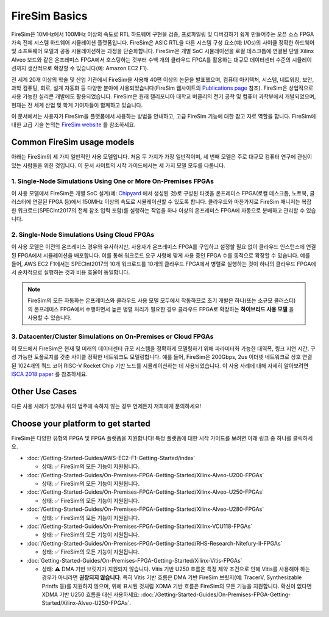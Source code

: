 .. _firesim-basics:

FireSim Basics
===================================

FireSim은 10MHz에서 100MHz 이상의 속도로 RTL 하드웨어 구현을 검증, 프로파일링 및 디버깅하기 쉽게 만들어주는 오픈 소스 FPGA 가속 전체 시스템 하드웨어 시뮬레이션 플랫폼입니다. FireSim은 ASIC RTL을 다른 시스템 구성 요소(예: I/Os)의 사이클 정확한 하드웨어 및 소프트웨어 모델과 공동 시뮬레이션하는 과정을 단순화합니다. FireSim은 개별 SoC 시뮬레이션을 로컬 데스크톱에 연결된 단일 Xilinx Alveo 보드와 같은 온프레미스 FPGA에서 호스팅하는 것부터 수백 개의 클라우드 FPGA를 활용하는 대규모 데이터센터 수준의 시뮬레이션까지 생산적으로 확장할 수 있습니다(예: Amazon EC2 F1).

전 세계 20개 이상의 학술 및 산업 기관에서 FireSim을 사용해 40편 이상의 논문을 발표했으며, 컴퓨터 아키텍처, 시스템, 네트워킹, 보안, 과학 컴퓨팅, 회로, 설계 자동화 등 다양한 분야에 사용되었습니다(FireSim 웹사이트의 `Publications page <https://fires.im/publications>`__ 참조). FireSim은 상업적으로 사용 가능한 실리콘 개발에도 활용되었습니다. FireSim은 원래 캘리포니아 대학교 버클리의 전기 공학 및 컴퓨터 과학부에서 개발되었으며, 현재는 전 세계 산업 및 학계 기여자들이 함께하고 있습니다.

이 문서에서는 사용자가 FireSim을 플랫폼에서 사용하는 방법을 안내하고, 고급 FireSim 기능에 대한 참고 자료 역할을 합니다. FireSim에 대한 고급 기술 논의는 `FireSim website <https://fires.im>`__ 를 참조하세요.


Common FireSim usage models
---------------------------------------

아래는 FireSim의 세 가지 일반적인 사용 모델입니다. 처음 두 가지가 가장 일반적이며, 세 번째 모델은 주로 대규모 컴퓨터 연구에 관심이 있는 사람들을 위한 것입니다. 이 문서 사이트의 시작 가이드에서는 세 가지 모델 모두를 다룹니다.

1. Single-Node Simulations Using One or More On-Premises FPGAs
^^^^^^^^^^^^^^^^^^^^^^^^^^^^^^^^^^^^^^^^^^^^^^^^^^^^^^^^^^^^^^^^

이 사용 모델에서 FireSim은 개별 SoC 설계(예: `Chipyard <https://chipyard.readthedocs.io/>`__ 에서 생성된 것)로 구성된 타겟을 온프레미스 FPGA(로컬 데스크톱, 노트북, 클러스터에 연결된 FPGA 등)에서 150MHz 이상의 속도로 시뮬레이션할 수 있도록 합니다. 클라우드와 마찬가지로 FireSim 매니저는 복잡한 워크로드(SPECInt2017의 전체 참조 입력 포함)를 실행하는 작업을 하나 이상의 온프레미스 FPGA에 자동으로 분배하고 관리할 수 있습니다.

2. Single-Node Simulations Using Cloud FPGAs
^^^^^^^^^^^^^^^^^^^^^^^^^^^^^^^^^^^^^^^^^^^^^^^^^^^^^^^^^

이 사용 모델은 이전의 온프레미스 경우와 유사하지만, 사용자가 온프레미스 FPGA를 구입하고 설정할 필요 없이 클라우드 인스턴스에 연결된 FPGA에서 시뮬레이션을 배포합니다. 이를 통해 워크로드 요구 사항에 맞게 사용 중인 FPGA 수를 동적으로 확장할 수 있습니다. 예를 들어, AWS EC2 F1에서는 SPECInt2017의 10개 워크로드를 10개의 클라우드 FPGA에서 병렬로 실행하는 것이 하나의 클라우드 FPGA에서 순차적으로 실행하는 것과 비용 효율이 동일합니다.

.. note::
    FireSim의 모든 자동화는 온프레미스와 클라우드 사용 모델 모두에서 작동하므로 초기 개발은 하나(또는 소규모 클러스터)의 온프레미스 FPGA에서 수행하면서 높은 병렬 처리가 필요한 경우 클라우드 FPGA로 확장하는 **하이브리드 사용 모델** 을 사용할 수 있습니다.

3. Datacenter/Cluster Simulations on On-Premises or Cloud FPGAs
^^^^^^^^^^^^^^^^^^^^^^^^^^^^^^^^^^^^^^^^^^^^^^^^^^^^^^^^^^^^^^^^^^^^^

이 모드에서 FireSim은 현재 및 미래의 데이터센터 규모 시스템을 정확하게 모델링하기 위해 파라미터화 가능한 대역폭, 링크 지연 시간, 구성 가능한 토폴로지를 갖춘 사이클 정확한 네트워크도 모델링합니다. 예를 들어, FireSim은 200Gbps, 2us 이더넷 네트워크로 상호 연결된 1024개의 쿼드 코어 RISC-V Rocket Chip 기반 노드를 시뮬레이션하는 데 사용되었습니다. 이 사용 사례에 대해 자세히 알아보려면 `ISCA 2018 paper <https://sagark.org/assets/pubs/firesim-isca2018.pdf>`__ 를 참조하세요.


Other Use Cases
---------------------

다른 사용 사례가 있거나 위의 범주에 속하지 않는 경우 언제든지 저희에게 문의하세요!

Choose your platform to get started
--------------------------------------

FireSim은 다양한 유형의 FPGA 및 FPGA 플랫폼을 지원합니다! 특정 플랫폼에 대한 시작 가이드를 보려면 아래 링크 중 하나를 클릭하세요.

* :doc:`/Getting-Started-Guides/AWS-EC2-F1-Getting-Started/index`

  * 상태: ✅ FireSim의 모든 기능이 지원됩니다.

* :doc:`/Getting-Started-Guides/On-Premises-FPGA-Getting-Started/Xilinx-Alveo-U200-FPGAs`

  * 상태: ✅ FireSim의 모든 기능이 지원됩니다.

* :doc:`/Getting-Started-Guides/On-Premises-FPGA-Getting-Started/Xilinx-Alveo-U250-FPGAs`

  * 상태: ✅ FireSim의 모든 기능이 지원됩니다.

* :doc:`/Getting-Started-Guides/On-Premises-FPGA-Getting-Started/Xilinx-Alveo-U280-FPGAs`

  * 상태: ✅ FireSim의 모든 기능이 지원됩니다.

* :doc:`/Getting-Started-Guides/On-Premises-FPGA-Getting-Started/Xilinx-VCU118-FPGAs`

  * 상태: ✅ FireSim의 모든 기능이 지원됩니다.

* :doc:`/Getting-Started-Guides/On-Premises-FPGA-Getting-Started/RHS-Research-Nitefury-II-FPGAs`

  * 상태: ✅ FireSim의 모든 기능이 지원됩니다.

* :doc:`Getting-Started-Guides/On-Premises-FPGA-Getting-Started/Xilinx-Vitis-FPGAs`

  * 상태: ⚠️ DMA 기반 브릿지가 지원되지 않습니다. Vitis 기반 U250 흐름은 특정 제약 조건으로 인해 Vitis를 사용해야 하는 경우가 아니라면 **권장되지 않습니다**. 특히 Vitis 기반 흐름은 DMA 기반 FireSim 브릿지(예: TracerV, Synthesizable Printfs 등)를 지원하지 않으며, 위에 표시된 것처럼 XDMA 기반 흐름은 FireSim의 모든 기능을 지원합니다. 확신이 없다면 XDMA 기반 U250 흐름을 대신 사용하세요: :doc:`/Getting-Started-Guides/On-Premises-FPGA-Getting-Started/Xilinx-Alveo-U250-FPGAs`.
